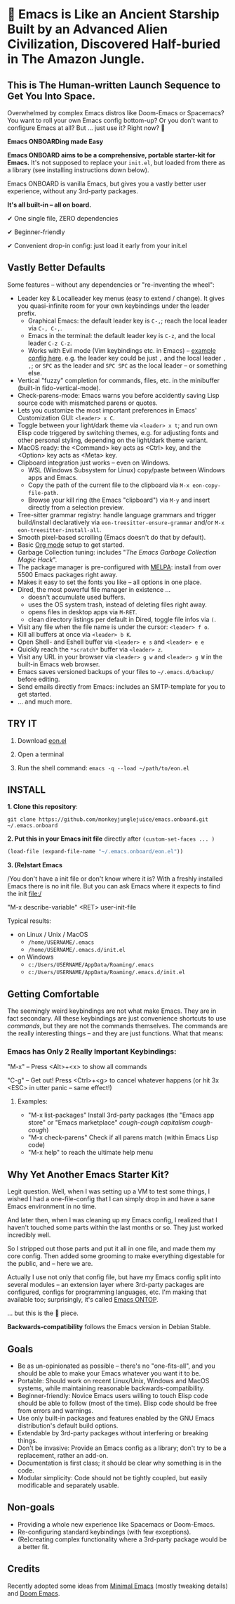 * 🚀 Emacs is Like an Ancient Starship Built by an Advanced Alien Civilization, Discovered Half-buried in The Amazon Jungle.

** This is The Human-written Launch Sequence to Get You Into Space.

Overwhelmed by complex Emacs distros like Doom-Emacs or Spacemacs? You want to roll your own Emacs config bottom-up? Or you don't want to configure Emacs at all? But ... just use it? Right now? 🤯

*Emacs ONBOARDing made Easy*

[[file:misc/emacs-onboard.jpg]]

*Emacs ONBOARD aims to be a comprehensive, portable starter-kit for Emacs.*
It's not supposed to replace your ~init.el~, but loaded from there as a library (see installing instructions down below).

Emacs ONBOARD is vanilla Emacs, but gives you a vastly better user experience, without any 3rd-party packages.

*It's all built-in -- all on board.*

✔ One single file, ZERO dependencies

✔ Beginner-friendly

✔ Convenient drop-in config: just load it early from your init.el

** Vastly Better Defaults

Some features -- without any dependencies or "re-inventing the wheel":

- Leader key & Localleader key menus (easy to extend / change).
  It gives you quasi-infinite room for your own keybindings under the leader prefix.
  - Graphical Emacs: the default leader key is =C-,=; reach the local leader via =C-, C-,=.
  - Emacs in the terminal: the default leader key is =C-z=, and the local leader =C-z C-z=.
  - Works with Evil mode (Vim keybindings etc. in Emacs) -- [[https://github.com/monkeyjunglejuice/emacs.ontop/blob/c1f7fe28df28cfa9323a4da1b6b5a5d0c64477fb/eon-evil.el][example config here]].
    e.g. the leader key could be just =,= and the local leader =, ,=; or =SPC= as the leader and =SPC SPC= as the local leader -- or something else.
- Vertical "fuzzy" completion for commands, files, etc. in the minibuffer (built-in fido-vertical-mode).
- Check-parens-mode: Emacs warns you before accidently saving Lisp source code with mismatched parens or quotes.
- Lets you customize the most important preferences in Emacs' Customization GUI: =<leader> x C=.
- Toggle between your light/dark theme via =<leader> x t=; and run own Elisp code triggered by switching themes, e.g. for adjusting fonts and other personal styling, depending on the light/dark theme variant.
- MacOS ready: the <Command> key acts as <Ctrl> key, and the <Option> key acts as <Meta> key.
- Clipboard integration just works -- even on Windows.
  - WSL (Windows Subsystem for Linux) copy/paste between Windows apps and Emacs.
  - Copy the path of the current file to the clipboard via =M-x eon-copy-file-path=.
  - Browse your kill ring (the Emacs "clipboard") via =M-y= and insert directly from a selection preview.
- Tree-sitter grammar registry: handle language grammars and trigger build/install declaratively via ~eon-treesitter-ensure-grammar~ and/or =M-x eon-treesitter-install-all=.
- Smooth pixel-based scrolling (Emacs doesn't do that by default).
- Basic [[https://orgmode.org][Org mode]] setup to get started.
- Garbage Collection tuning: includes "[[The Emacs Garbage Collection Magic Hack][The Emacs Garbage Collection Magic Hack]]".
- The package manager is pre-configured with [[https://melpa.org/#/][MELPA]]: install from over 5500 Emacs packages right away.
- Makes it easy to set the fonts you like -- all options in one place.
- Dired, the most powerful file manager in existence ...
  - doesn't accumulate used buffers.
  - uses the OS system trash, instead of deleting files right away.
  - opens files in desktop apps via =M-RET=.
  - clean directory listings per default in Dired, toggle file infos via =(=.
- Visit any file when the file name is under the cursor: =<leader> f o=.
- Kill all buffers at once via =<leader> b K=.
- Open Shell- and Eshell buffer via =<leader> e s= and =<leader> e e=
- Quickly reach the =*scratch*= buffer via =<leader> z=.
- Visit any URL in your browser via =<leader> g w= and =<leader> g W= in the  built-in Emacs web browser.
- Emacs saves versioned backups of your files to =~/.emacs.d/backup/= before editing.
- Send emails directly from Emacs: includes an SMTP-template for you to get started.
- ... and much more.

** TRY IT

1. Download [[https://raw.githubusercontent.com/monkeyjunglejuice/emacs.onboard/main/eon.el][eon.el]]

2. Open a terminal

3. Run the shell command: ~emacs -q --load ~/path/to/eon.el~

** INSTALL

*1. Clone this repository*:
#+begin_src shell
git clone https://github.com/monkeyjunglejuice/emacs.onboard.git ~/.emacs.onboard
#+end_src

*2. Put this in your Emacs init file* directly after ~(custom-set-faces ... )~
#+begin_src emacs-lisp
  (load-file (expand-file-name "~/.emacs.onboard/eon.el"))
#+end_src

*3. (Re)start Emacs*

/You don't have a init file or don't know where it is? With a freshly installed Emacs there is no init file. But you can ask Emacs where it expects to find the init file:/

"M-x describe-variable" <RET> user-init-file

Typical results:

- on Linux / Unix / MacOS
  - =/home/USERNAME/.emacs=
  - =/home/USERNAME/.emacs.d/init.el=
- on Windows
  - =c:/Users/USERNAME/AppData/Roaming/.emacs=
  - =c:/Users/USERNAME/AppData/Roaming/.emacs.d/init.el=

** Getting Comfortable

The seemingly weird keybindings are not what make Emacs. They are in fact secondary. All these keybindings are just convenience shortcuts to use /commands/, but they are not the commands themselves. The commands are the really interesting things -- and they are just functions. What that means:

*** Emacs has Only 2 Really Important Keybindings:

"M-x" -- Press <Alt>+<x> to show all commands

"C-g" -- Get out! Press <Ctrl>+<g> to cancel whatever happens (or hit 3x <ESC> in utter panic -- same effect!)

**** Examples:

- "M-x list-packages" Install 3rd-party packages (the "Emacs app store" or "Emacs marketplace" /cough-cough capitalism cough-cough/)
- "M-x check-parens" Check if all parens match (within Emacs Lisp code)
- "M-x help" to reach the ultimate help menu

** Why Yet Another Emacs Starter Kit?

Legit question. Well, when I was setting up a VM to test some things, I wished I had a one-file-config that I can simply drop in and have a sane Emacs environment in no time.

And later then, when I was cleaning up my Emacs config, I realized that I haven't touched some parts within the last months or so. They just worked incredibly well.

So I stripped out those parts and put it all in one file, and made them my core config. Then added some grooming to make everything digestable for the public, and -- here we are.

Actually I use not only that config file, but have my Emacs config split into several modules -- an extension layer where 3rd-party packages are configured, configs for programming languages, etc. I'm making that available too; surprisingly, it's called [[https://github.com/monkeyjunglejuice/emacs.ontop][Emacs ONTOP]].

… but this is the 💝 piece.

*Backwards-compatibility* follows the Emacs version in Debian Stable.

** Goals

- Be as un-opinionated as possible -- there's no "one-fits-all", and you should be able to make your Emacs whatever you want it to be.
- Portable: Should work on recent Linux/Unix, Windows and MacOS systems, while maintaining reasonable backwards-compatibility.
- Beginner-friendly: Novice Emacs users willing to touch Elisp code should be able to follow (most of the time). Elisp code should be free from errors and warnings.
- Use only built-in packages and features enabled by the GNU Emacs distribution's default build options.
- Extendable by 3rd-party packages without interfering or breaking things.
- Don't be invasive: Provide an Emacs config as a library; don't try to be a replacement, rather an add-on.
- Documentation is first class; it should be clear why something is in the code.
- Modular simplicity: Code should not be tightly coupled, but easily modificable and separately usable.

** Non-goals

- Providing a whole new experience like Spacemacs or Doom-Emacs.
- Re-configuring standard keybindings (with few exceptions).
- (Re)creating complex functionality where a 3rd-party package would be a better fit.

** Credits
Recently adopted some ideas from [[https://github.com/jamescherti/minimal-emacs.d][Minimal Emacs]] (mostly tweaking details) and [[https://github.com/doomemacs/doomemacs][Doom Emacs]].
